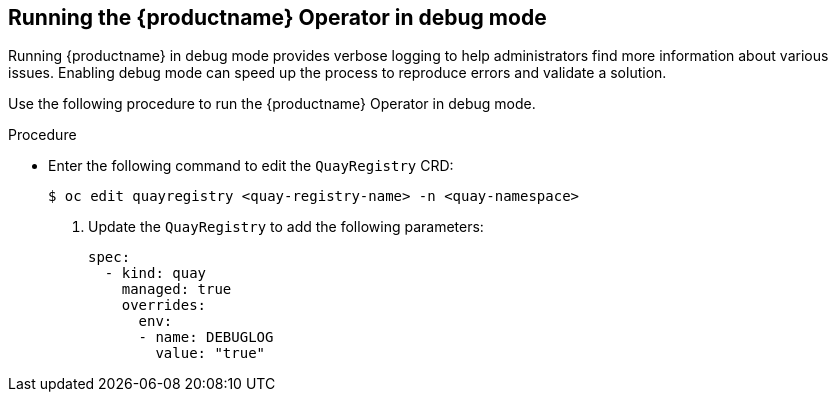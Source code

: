 :_content-type: CONCEPT
[id="running-quay-debug-mode-operator"]
== Running the {productname} Operator in debug mode

Running {productname} in debug mode provides verbose logging to help administrators find more information about various issues. Enabling debug mode can speed up the process to reproduce errors and validate a solution. 

Use the following procedure to run the {productname} Operator in debug mode. 

.Procedure 

* Enter the following command to edit the `QuayRegistry` CRD:
+
[source,terminal]
----
$ oc edit quayregistry <quay-registry-name> -n <quay-namespace>
----

. Update the `QuayRegistry` to add the following parameters:
+
[source,yaml]
----
spec:
  - kind: quay
    managed: true
    overrides:
      env:
      - name: DEBUGLOG
        value: "true"
----

